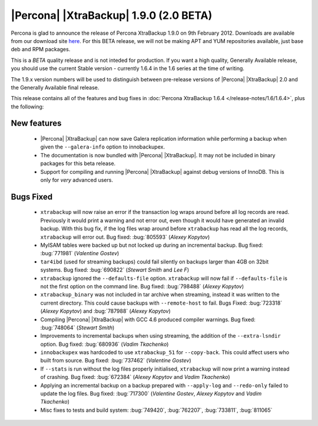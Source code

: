 =======================================
|Percona| |XtraBackup| 1.9.0 (2.0 BETA)
=======================================

Percona is glad to announce the release of Percona XtraBackup 1.9.0 on 9th February 2012. Downloads are available from our download site `here <http://www.percona.com/downloads/XtraBackup/BETA/1.9.0/>`_. For this BETA release, we will not be making APT and YUM repositories available, just base deb and RPM packages.

This is a *BETA* quality release and is not inteded for production. If you want a high quality, Generally Available release, you should use the current Stable version - currently 1.6.4 in the 1.6 series at the time of writing.

The 1.9.x version numbers will be used to distinguish between pre-release versions of |Percona| |XtraBackup| 2.0 and the Generally Available final release.

This release contains all of the features and bug fixes in :doc:`Percona XtraBackup 1.6.4 </release-notes/1.6/1.6.4>`, plus the following:

New features
------------

  * |Percona| |XtraBackup| can now save Galera replication information while performing a backup when given the ``--galera-info`` option to innobackupex.

  * The documentation is now bundled with |Percona| |XtraBackup|. It may not be included in binary packages for this beta release.

  * Support for compiling and running |Percona| |XtraBackup| against debug versions of InnoDB. This is only for *very* advanced users.

Bugs Fixed
----------

  * ``xtrabackup`` will now raise an error if the transaction log wraps around before all log records are read. Previously it would print a warning and not error out, even though it would have generated an invalid backup. With this bug fix, if the log files wrap around before ``xtrabackup`` has read all the log records, ``xtrabackup`` will error out. Bug fixed: :bug:`805593` (*Alexey Kopytov*)

  * MyISAM tables were backed up but not locked up during an incremental backup. Bug fixed: :bug:`771981` (*Valentine Gostev*)

  * ``tar4ibd`` (used for streaming backups) could fail silently on backups larger than 4GB on 32bit systems. Bug fixed: :bug:`690822` (*Stewart Smith* and *Lee F*)

  * ``xtrabackup`` ignored the ``--defaults-file`` option. ``xtrabackup`` will now fail if ``--defaults-file`` is not the first option on the command line. Bug fixed: :bug:`798488` (*Alexey Kopytov*)

  * ``xtrabackup_binary`` was not included in tar archive when streaming, instead it was written to the current directory. This could cause backups with ``--remote-host`` to fail. Bugs Fixed: :bug:`723318` (*Alexey Kopytov*) and :bug:`787988` (*Alexey Kopytov*)

  * Compiling |Percona| |XtraBackup| with GCC 4.6 produced compiler warnings. Bug fixed: :bug:`748064` (*Stewart Smith*)

  * Improvements to incremental backups when using streaming, the addition of the ``--extra-lsndir`` option. Bug fixed: :bug:`680936` (*Vadim Tkachenko*)

  * ``innobackupex`` was hardcoded to use ``xtrabackup_51`` for ``--copy-back``. This could affect users who built from source. Bug fixed: :bug:`737462` (*Valentine Gostev*)

  * If ``--stats`` is run without the log files properly initialised, ``xtrabackup`` will now print a warning instead of crashing. Bug fixed: :bug:`672384` (*Alexey Kopytov* and *Vadim Tkachenko*)

  * Applying an incremental backup on a backup prepared with ``--apply-log`` and ``--redo-only`` failed to update the log files. Bug fixed: :bug:`717300` (*Valentine Gostev*, *Alexey Kopytov* and *Vadim Tkachenko*)

  * Misc fixes to tests and build system: :bug:`749420`, :bug:`762207`, :bug:`733811`, :bug:`811065`
